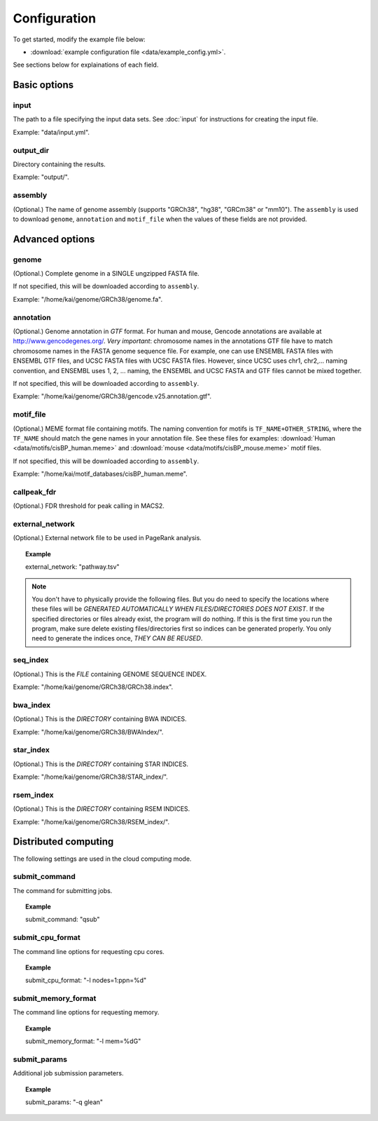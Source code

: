 Configuration
=============

To get started, modify the example file below:

* :download:`example configuration file <data/example_config.yml>`.

See sections below for explainations of each field.

Basic options
-------------

input
^^^^^

The path to a file specifying the input data sets. See :doc:`input` for instructions for creating the input file.

Example: "data/input.yml".

output_dir
^^^^^^^^^^

Directory containing the results.

Example: "output/".

assembly
^^^^^^^^

(Optional.) The name of genome assembly (supports "GRCh38", "hg38", "GRCm38" or "mm10").
The ``assembly`` is used to download ``genome``, ``annotation`` and ``motif_file``
when the values of these fields are not provided.

Advanced options
----------------

genome
^^^^^^

(Optional.)
Complete genome in a SINGLE ungzipped FASTA file.

If not specified, this will be downloaded according to ``assembly``.

Example: "/home/kai/genome/GRCh38/genome.fa".

annotation
^^^^^^^^^^

(Optional.)
Genome annotation in *GTF* format. For human and mouse, Gencode annotations
are available at http://www.gencodegenes.org/.
*Very important*: chromosome names in the annotations GTF file have to match
chromosome names in the FASTA genome sequence file. For example, one can use
ENSEMBL FASTA files with ENSEMBL GTF files, and UCSC FASTA files with UCSC
FASTA files. However, since UCSC uses chr1, chr2,... naming convention,
and ENSEMBL uses 1, 2, ... naming, the ENSEMBL and UCSC FASTA and GTF files
cannot be mixed together.

If not specified, this will be downloaded according to ``assembly``.

Example: "/home/kai/genome/GRCh38/gencode.v25.annotation.gtf".

motif_file
^^^^^^^^^^

(Optional.)
MEME format file containing motifs.
The naming convention for motifs is ``TF_NAME+OTHER_STRING``, where
the ``TF_NAME`` should match the gene names in your annotation file.
See these files for examples: :download:`Human <data/motifs/cisBP_human.meme>`
and :download:`mouse <data/motifs/cisBP_mouse.meme>` motif files.

If not specified, this will be downloaded according to ``assembly``.

Example: "/home/kai/motif_databases/cisBP_human.meme".

callpeak_fdr
^^^^^^^^^^^^

(Optional.)
FDR threshold for peak calling in MACS2.

external_network
^^^^^^^^^^^^^^^^

(Optional.) External network file to be used in PageRank analysis.

.. topic:: Example

    external_network: "pathway.tsv" 

.. note::
    You don't have to physically provide the following files. But you do need to
    specify the locations where these files will be *GENERATED AUTOMATICALLY WHEN
    FILES/DIRECTORIES DOES NOT EXIST*. If the specified directories or files
    already exist, the program will do nothing.
    If this is the first time you run the program, make sure delete existing
    files/directories first so indices can be generated properly.
    You only need to generate the indices once, *THEY CAN BE REUSED*.

seq_index
^^^^^^^^^

(Optional.)
This is the *FILE* containing GENOME SEQUENCE INDEX.

Example: "/home/kai/genome/GRCh38/GRCh38.index".

bwa_index
^^^^^^^^^

(Optional.)
This is the *DIRECTORY* containing BWA INDICES.

Example: "/home/kai/genome/GRCh38/BWAIndex/".

star_index
^^^^^^^^^^

(Optional.)
This is the *DIRECTORY* containing STAR INDICES.

Example: "/home/kai/genome/GRCh38/STAR_index/".

rsem_index
^^^^^^^^^^

(Optional.)
This is the *DIRECTORY* containing RSEM INDICES.

Example: "/home/kai/genome/GRCh38/RSEM_index/".

Distributed computing
---------------------

The following settings are used in the cloud computing mode.

submit_command
^^^^^^^^^^^^^^

The command for submitting jobs.

.. topic:: Example

    submit_command: "qsub"

submit_cpu_format
^^^^^^^^^^^^^^^^^

The command line options for requesting cpu cores.

.. topic:: Example

    submit_cpu_format: "-l nodes=1:ppn=%d"

submit_memory_format
^^^^^^^^^^^^^^^^^^^^

The command line options for requesting memory.

.. topic:: Example

    submit_memory_format: "-l mem=%dG"

submit_params
^^^^^^^^^^^^^

Additional job submission parameters.

.. topic:: Example

    submit_params: "-q glean"